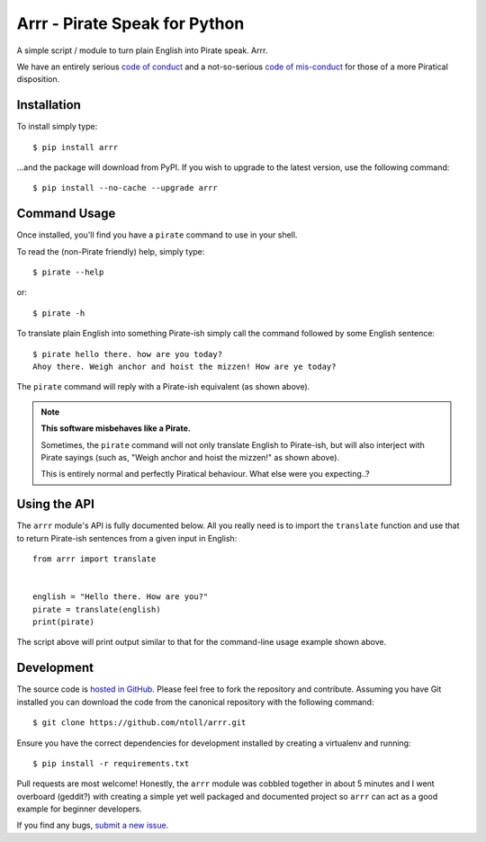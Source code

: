 Arrr - Pirate Speak for Python
==============================

A simple script / module to turn plain English into Pirate speak. Arrr.

We have an entirely serious `code of conduct <https://github.com/ntoll/arrr/blob/master/CODE_OF_CONDUCT.rst>`_
and a not-so-serious `code of mis-conduct <https://github.com/ntoll/arrr/blob/master/CODE_OF_MISCONDUCT.rst>`_
for those of a more Piratical disposition.

Installation
------------

To install simply type::

    $ pip install arrr

...and the package will download from PyPI. If you wish to upgrade to the
latest version, use the following command::

    $ pip install --no-cache --upgrade arrr

Command Usage
-------------

Once installed, you'll find you have a ``pirate`` command to use in your shell.

To read the (non-Pirate friendly) help, simply type::

    $ pirate --help

or::

    $ pirate -h

To translate plain English into something Pirate-ish simply call the command
followed by some English sentence::

    $ pirate hello there. how are you today?
    Ahoy there. Weigh anchor and hoist the mizzen! How are ye today?

The ``pirate`` command will reply with a Pirate-ish equivalent (as shown
above).

.. note::

    **This software misbehaves like a Pirate.**

    Sometimes, the ``pirate`` command will not only translate English to
    Pirate-ish, but will also interject with Pirate sayings (such as,
    "Weigh anchor and hoist the mizzen!" as shown above).

    This is entirely normal and perfectly Piratical behaviour. What else
    were you expecting..?

Using the API
-------------

The ``arrr`` module's API is fully documented below. All you really need is to
import the ``translate`` function and use that to return Pirate-ish sentences
from a given input in English::

    from arrr import translate


    english = "Hello there. How are you?"
    pirate = translate(english)
    print(pirate)

The script above will print output similar to that for the command-line usage
example shown above.

Development
-----------

The source code is  `hosted in GitHub <https://github.com/ntoll/arrr>`_. Please
feel free to fork the repository and contribute.
Assuming you have Git installed you can download the code from the canonical
repository with the following command::

    $ git clone https://github.com/ntoll/arrr.git

Ensure you have the correct dependencies for development installed by creating
a virtualenv and running::

    $ pip install -r requirements.txt

Pull requests are most welcome! Honestly, the ``arrr`` module was cobbled
together in about 5 minutes and I went overboard (geddit?) with creating a
simple yet well packaged and documented project so ``arrr`` can act as a good
example for beginner developers.

If you find any bugs, `submit a new issue <https://github.com/ntoll/arrr/issues/new>`_.
